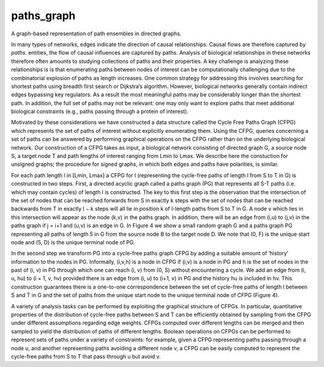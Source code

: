 paths_graph
===========

A graph-based representation of path ensembles in directed graphs.

In many types of networks, edges indicate the direction of causal
relationships. Causal flows are therefore captured by `paths`.
entities, the flow of causal influences are captured by paths. Analysis of
biological relationships in these networks therefore often amounts to studying
collections of paths and their properties. A key challenge is analyzing these
relationships is is that enumerating paths between nodes of interest can be
computationally challenging due to the combinatorial explosion of paths as
length increases. One common strategy for addressing this involves searching
for shortest paths using breadth first search or Dijkstra’s algorithm. However,
biological networks generally contain indirect edges bypassing key regulators.
As a result the most meaningful paths may be considerably longer than the
shortest path. In addition, the full set of paths may not be relevant: one may
only want to explore paths that meet additional biological constraints (e.g.,
paths passing through a protein of interest).

Motivated by these considerations we have constructed a data structure called
the Cycle Free Paths Graph (CFPG) which represents the set of paths of interest
without explicitly enumerating them. Using the CFPG, queries concerning a set
of paths can be answered by performing graphical operations on the CFPG rather
than on the underlying biological network. Our construction of a CFPG takes as
input, a biological network consisting of directed graph G, a source node S, a
target node T and path lengths of interest ranging from Lmin to Lmax. We
describe here the constuction for unsigned graphs; the procedure for signed
graphs, in which both edges and paths have polarities, is similar.

For each path length l in [Lmin, Lmax] a CFPG for l (representing the
cycle-free paths of length l from S to T in G) is constructed in two steps.
First, a directed acyclic graph called a paths graph (PG) that represents all
S-T paths (i.e. which may contain cycles) of length l is constructed. The key
to this first step is the observation that the intersection of the set of nodes
that can be reached forwards from S in exactly k steps with the set of nodes
that can be reached backwards from T in exactly l − k steps will all lie in
position k of l-length paths from S to T in G. A node v which lies in this
intersection will appear as the node (k,v) in the paths graph. In addition,
there will be an edge from (i,u) to (j,v) in the paths graph if j = i+1 and
(u,v) is an edge in G. In Figure 4 we show a small random graph G and a paths
graph PG representing all paths of length 5 in G from the source node B to the
target node D. We note that (0, F) is the unique start node and (5, D) is the
unique terminal node of PG.

In the second step we transform PG into a cycle-free paths graph CFPG by adding
a suitable amount of ‘history’ information to the nodes in PG. Informally,
(i,v,h) is a node in CFPG if (i,v) is a node in PG and h is the set of nodes in
the past of (i, v) in PG through which one can reach (i, v) from (0, S) without
encountering a cycle. We add an edge from (i, u, hu) to (i + 1, v, hv) provided
there is an edge from (i, u) to (i+1, v) in PG and the history hu is included
in hv. This construction guarantees there is a one-to-one correspondence
between the set of cycle-free paths of length l between S and T in G and the
set of paths from the unique start node to the unique terminal node of CFPG
(Figure 4).

A variety of analysis tasks can be performed by exploiting the graphical
structure of CFPGs. In particular, quantitative properties of the distribution
of cycle-free paths between S and T can be efficiently obtained by sampling
from the CFPG under different assumptions regarding edge weights. CFPGs
computed over different lengths can be merged and then sampled to yield the
distribution of paths of different lengths. Boolean operations on CFPGs can be
performed to represent sets of paths under a variety of constraints: for
example, given a CFPG representing paths passing through a node u, and another
representing paths avoiding a different node v, a CFPG can be easily computed
to represent the cycle-free paths from S to T that pass through u but avoid v.
